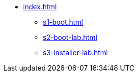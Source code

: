 * xref:index.adoc[]
** xref:s1-boot.adoc[]
** xref:s2-boot-lab.adoc[]
** xref:s3-installer-lab.adoc[]
